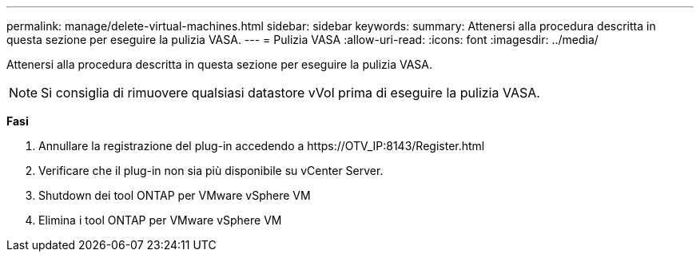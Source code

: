 ---
permalink: manage/delete-virtual-machines.html 
sidebar: sidebar 
keywords:  
summary: Attenersi alla procedura descritta in questa sezione per eseguire la pulizia VASA. 
---
= Pulizia VASA
:allow-uri-read: 
:icons: font
:imagesdir: ../media/


[role="lead"]
Attenersi alla procedura descritta in questa sezione per eseguire la pulizia VASA.


NOTE: Si consiglia di rimuovere qualsiasi datastore vVol prima di eseguire la pulizia VASA.

*Fasi*

. Annullare la registrazione del plug-in accedendo a \https://OTV_IP:8143/Register.html
. Verificare che il plug-in non sia più disponibile su vCenter Server.
. Shutdown dei tool ONTAP per VMware vSphere VM
. Elimina i tool ONTAP per VMware vSphere VM

